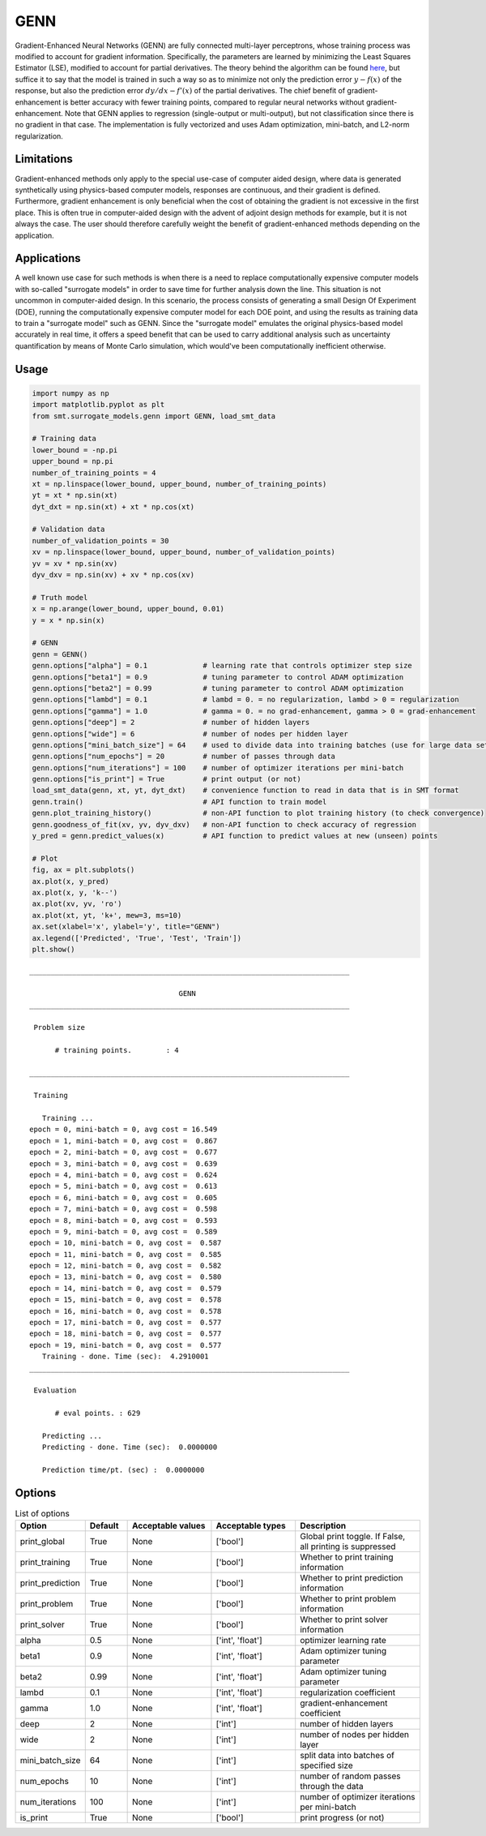 GENN
====

Gradient-Enhanced Neural Networks (GENN) are fully connected multi-layer perceptrons, whose training process was modified to
account for gradient information. Specifically, the parameters are learned by minimizing the Least Squares Estimator (LSE),
modified to account for partial derivatives.  The theory behind the algorithm can be found `here`_,
but suffice it to say that the model is trained in such a way so as to minimize not only the prediction error :math:`y - f(x)` of
the response, but also the prediction error :math:`{dy}/{dx} - f'(x)` of the partial derivatives. The chief benefit of gradient-enhancement
is better accuracy with fewer training points, compared to regular neural networks without gradient-enhancement. Note that GENN applies
to regression (single-output or multi-output), but not classification since there is no gradient in that case. The implementation
is fully vectorized and uses Adam optimization, mini-batch, and L2-norm regularization.

.. _here: genn_theory.pdf

Limitations
-----------

Gradient-enhanced methods only apply to the special use-case of computer aided design, where data is generated
synthetically using physics-based computer models, responses are continuous, and their gradient is defined. Furthermore,
gradient enhancement is only beneficial when the cost of obtaining the gradient is not excessive in the first place.
This is often true in computer-aided design with the advent of adjoint design methods for example, but it is not always
the case. The user should therefore carefully weight the benefit of gradient-enhanced methods depending on the application.

Applications
------------

A well known use case for such methods is when there is a need to replace computationally expensive computer models with
so-called "surrogate models" in order to save time for further analysis down the line. This situation is not uncommon in
computer-aided design. In this scenario, the process consists of generating a small Design Of Experiment (DOE), running
the computationally expensive computer model for each DOE point, and using the results as training data to train a
"surrogate model" such as GENN. Since the "surrogate model" emulates the original physics-based model accurately in real
time, it offers a speed benefit that can be used to carry additional analysis such as uncertainty quantification by means
of Monte Carlo simulation, which would've been computationally inefficient otherwise.

Usage
-----

.. code-block:: python

  import numpy as np
  import matplotlib.pyplot as plt
  from smt.surrogate_models.genn import GENN, load_smt_data
  
  # Training data
  lower_bound = -np.pi
  upper_bound = np.pi
  number_of_training_points = 4
  xt = np.linspace(lower_bound, upper_bound, number_of_training_points)
  yt = xt * np.sin(xt)
  dyt_dxt = np.sin(xt) + xt * np.cos(xt)
  
  # Validation data
  number_of_validation_points = 30
  xv = np.linspace(lower_bound, upper_bound, number_of_validation_points)
  yv = xv * np.sin(xv)
  dyv_dxv = np.sin(xv) + xv * np.cos(xv)
  
  # Truth model
  x = np.arange(lower_bound, upper_bound, 0.01)
  y = x * np.sin(x)
  
  # GENN
  genn = GENN()
  genn.options["alpha"] = 0.1             # learning rate that controls optimizer step size
  genn.options["beta1"] = 0.9             # tuning parameter to control ADAM optimization
  genn.options["beta2"] = 0.99            # tuning parameter to control ADAM optimization
  genn.options["lambd"] = 0.1             # lambd = 0. = no regularization, lambd > 0 = regularization
  genn.options["gamma"] = 1.0             # gamma = 0. = no grad-enhancement, gamma > 0 = grad-enhancement
  genn.options["deep"] = 2                # number of hidden layers
  genn.options["wide"] = 6                # number of nodes per hidden layer
  genn.options["mini_batch_size"] = 64    # used to divide data into training batches (use for large data sets)
  genn.options["num_epochs"] = 20         # number of passes through data
  genn.options["num_iterations"] = 100    # number of optimizer iterations per mini-batch
  genn.options["is_print"] = True         # print output (or not)
  load_smt_data(genn, xt, yt, dyt_dxt)    # convenience function to read in data that is in SMT format
  genn.train()                            # API function to train model
  genn.plot_training_history()            # non-API function to plot training history (to check convergence)
  genn.goodness_of_fit(xv, yv, dyv_dxv)   # non-API function to check accuracy of regression
  y_pred = genn.predict_values(x)         # API function to predict values at new (unseen) points
  
  # Plot
  fig, ax = plt.subplots()
  ax.plot(x, y_pred)
  ax.plot(x, y, 'k--')
  ax.plot(xv, yv, 'ro')
  ax.plot(xt, yt, 'k+', mew=3, ms=10)
  ax.set(xlabel='x', ylabel='y', title="GENN")
  ax.legend(['Predicted', 'True', 'Test', 'Train'])
  plt.show()
  
::

  ___________________________________________________________________________
     
                                     GENN
  ___________________________________________________________________________
     
   Problem size
     
        # training points.        : 4
     
  ___________________________________________________________________________
     
   Training
     
     Training ...
  epoch = 0, mini-batch = 0, avg cost = 16.549
  epoch = 1, mini-batch = 0, avg cost =  0.867
  epoch = 2, mini-batch = 0, avg cost =  0.677
  epoch = 3, mini-batch = 0, avg cost =  0.639
  epoch = 4, mini-batch = 0, avg cost =  0.624
  epoch = 5, mini-batch = 0, avg cost =  0.613
  epoch = 6, mini-batch = 0, avg cost =  0.605
  epoch = 7, mini-batch = 0, avg cost =  0.598
  epoch = 8, mini-batch = 0, avg cost =  0.593
  epoch = 9, mini-batch = 0, avg cost =  0.589
  epoch = 10, mini-batch = 0, avg cost =  0.587
  epoch = 11, mini-batch = 0, avg cost =  0.585
  epoch = 12, mini-batch = 0, avg cost =  0.582
  epoch = 13, mini-batch = 0, avg cost =  0.580
  epoch = 14, mini-batch = 0, avg cost =  0.579
  epoch = 15, mini-batch = 0, avg cost =  0.578
  epoch = 16, mini-batch = 0, avg cost =  0.578
  epoch = 17, mini-batch = 0, avg cost =  0.577
  epoch = 18, mini-batch = 0, avg cost =  0.577
  epoch = 19, mini-batch = 0, avg cost =  0.577
     Training - done. Time (sec):  4.2910001
  ___________________________________________________________________________
     
   Evaluation
     
        # eval points. : 629
     
     Predicting ...
     Predicting - done. Time (sec):  0.0000000
     
     Prediction time/pt. (sec) :  0.0000000
     
  
.. figure:: genn_Test_test_genn.png
  :scale: 80 %
  :align: center

Options
-------

.. list-table:: List of options
  :header-rows: 1
  :widths: 15, 10, 20, 20, 30
  :stub-columns: 0

  *  -  Option
     -  Default
     -  Acceptable values
     -  Acceptable types
     -  Description
  *  -  print_global
     -  True
     -  None
     -  ['bool']
     -  Global print toggle. If False, all printing is suppressed
  *  -  print_training
     -  True
     -  None
     -  ['bool']
     -  Whether to print training information
  *  -  print_prediction
     -  True
     -  None
     -  ['bool']
     -  Whether to print prediction information
  *  -  print_problem
     -  True
     -  None
     -  ['bool']
     -  Whether to print problem information
  *  -  print_solver
     -  True
     -  None
     -  ['bool']
     -  Whether to print solver information
  *  -  alpha
     -  0.5
     -  None
     -  ['int', 'float']
     -  optimizer learning rate
  *  -  beta1
     -  0.9
     -  None
     -  ['int', 'float']
     -  Adam optimizer tuning parameter
  *  -  beta2
     -  0.99
     -  None
     -  ['int', 'float']
     -  Adam optimizer tuning parameter
  *  -  lambd
     -  0.1
     -  None
     -  ['int', 'float']
     -  regularization coefficient
  *  -  gamma
     -  1.0
     -  None
     -  ['int', 'float']
     -  gradient-enhancement coefficient
  *  -  deep
     -  2
     -  None
     -  ['int']
     -  number of hidden layers
  *  -  wide
     -  2
     -  None
     -  ['int']
     -  number of nodes per hidden layer
  *  -  mini_batch_size
     -  64
     -  None
     -  ['int']
     -  split data into batches of specified size
  *  -  num_epochs
     -  10
     -  None
     -  ['int']
     -  number of random passes through the data
  *  -  num_iterations
     -  100
     -  None
     -  ['int']
     -  number of optimizer iterations per mini-batch
  *  -  is_print
     -  True
     -  None
     -  ['bool']
     -  print progress (or not)
